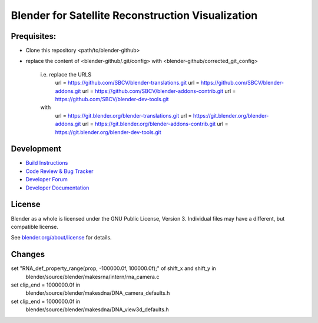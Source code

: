 
.. Keep this document short & concise,
   linking to external resources instead of including content in-line.
   See 'release/text/readme.html' for the end user read-me.


Blender for Satellite Reconstruction Visualization
==================================================


Prequisites:
-----------

- Clone this repository <path/to/blender-github>
- replace the content of <blender-github/.git/config> with <blender-github/corrected_git_config>

	i.e. replace the URLS
		url = https://github.com/SBCV/blender-translations.git
		url = https://github.com/SBCV/blender-addons.git
		url = https://github.com/SBCV/blender-addons-contrib.git
		url = https://github.com/SBCV/blender-dev-tools.git
	with
		url = https://git.blender.org/blender-translations.git
		url = https://git.blender.org/blender-addons.git
		url = https://git.blender.org/blender-addons-contrib.git
		url = https://git.blender.org/blender-dev-tools.git


Development
-----------

- `Build Instructions <https://wiki.blender.org/wiki/Building_Blender>`__
- `Code Review & Bug Tracker <https://developer.blender.org>`__
- `Developer Forum <https://devtalk.blender.org>`__
- `Developer Documentation <https://wiki.blender.org>`__


License
-------

Blender as a whole is licensed under the GNU Public License, Version 3.
Individual files may have a different, but compatible license.

See `blender.org/about/license <https://www.blender.org/about/license>`__ for details.



Changes
-------
set "RNA_def_property_range(prop, -100000.0f, 100000.0f);" of shift_x and shift_y in 
	blender/source/blender/makesrna/intern/rna_camera.c

set clip_end = 1000000.0f in
	blender/source/blender/makesdna/DNA_camera_defaults.h

set clip_end = 1000000.0f in
	blender/source/blender/makesdna/DNA_view3d_defaults.h


